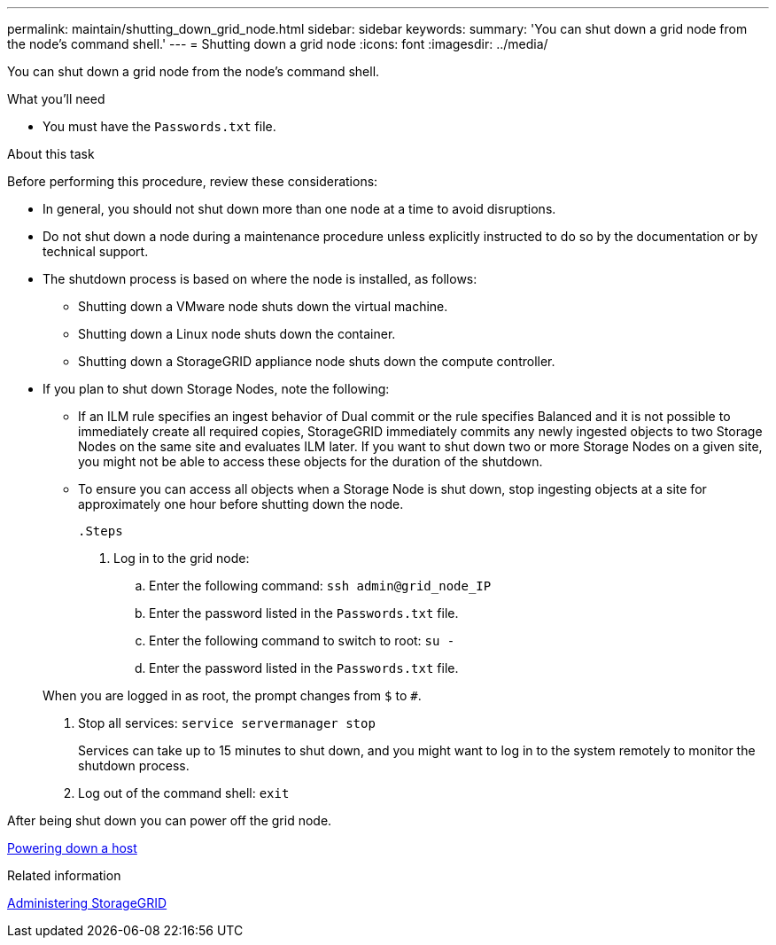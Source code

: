 ---
permalink: maintain/shutting_down_grid_node.html
sidebar: sidebar
keywords:
summary: 'You can shut down a grid node from the node’s command shell.'
---
= Shutting down a grid node
:icons: font
:imagesdir: ../media/

[.lead]
You can shut down a grid node from the node's command shell.

.What you'll need

* You must have the `Passwords.txt` file.

.About this task

Before performing this procedure, review these considerations:

* In general, you should not shut down more than one node at a time to avoid disruptions.
* Do not shut down a node during a maintenance procedure unless explicitly instructed to do so by the documentation or by technical support.
* The shutdown process is based on where the node is installed, as follows:
 ** Shutting down a VMware node shuts down the virtual machine.
 ** Shutting down a Linux node shuts down the container.
 ** Shutting down a StorageGRID appliance node shuts down the compute controller.
* If you plan to shut down Storage Nodes, note the following:
 ** If an ILM rule specifies an ingest behavior of Dual commit or the rule specifies Balanced and it is not possible to immediately create all required copies, StorageGRID immediately commits any newly ingested objects to two Storage Nodes on the same site and evaluates ILM later. If you want to shut down two or more Storage Nodes on a given site, you might not be able to access these objects for the duration of the shutdown.
 ** To ensure you can access all objects when a Storage Node is shut down, stop ingesting objects at a site for approximately one hour before shutting down the node.

 .Steps

. Log in to the grid node:
 .. Enter the following command: `ssh admin@grid_node_IP`
 .. Enter the password listed in the `Passwords.txt` file.
 .. Enter the following command to switch to root: `su -`
 .. Enter the password listed in the `Passwords.txt` file.

+
When you are logged in as root, the prompt changes from `$` to `#`.
. Stop all services: `service servermanager stop`
+
Services can take up to 15 minutes to shut down, and you might want to log in to the system remotely to monitor the shutdown process.

. Log out of the command shell: `exit`

After being shut down you can power off the grid node.

xref:powering_down_host.adoc[Powering down a host]

.Related information

http://docs.netapp.com/sgws-115/topic/com.netapp.doc.sg-admin/home.html[Administering StorageGRID]
